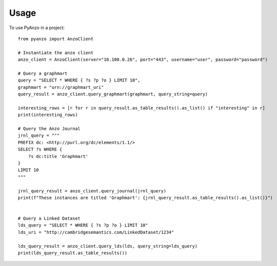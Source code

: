 =====
Usage
=====

To use PyAnzo in a project::

	from pyanzo import AnzoClient
	
	# Instantiate the anzo client
	anzo_client = AnzoClient(server="10.100.0.26", port="443", username="user", password="password")
	
	# Query a graphmart
	query = "SELECT * WHERE { ?s ?p ?o } LIMIT 10",
	graphmart = "urn://graphmart_uri"
	query_result = anzo_client.query_graphmart(graphmart, query_string=query)
	
	interesting_rows = [r for r in query_result.as_table_results().as_list() if "interesting" in r]
	print(interesting_rows)
	
	# Query the Anzo Journal
	jrnl_query = """
	PREFIX dc: <http://purl.org/dc/elements/1.1/>
	SELECT ?s WHERE {
	    ?s dc:title 'Graphmart'
	}
	LIMIT 10
	"""
	
	jrnl_query_result = anzo_client.query_journal(jrnl_query)
	print(f"These instances are titled 'Graphmart': {jrnl_query_result.as_table_results().as_list()}")
	
	
	# Query a Linked Dataset
	lds_query = "SELECT * WHERE { ?s ?p ?o } LIMIT 10"
	lds_uri = "http://cambridgesemantics.com/LinkedDataset/1234"
	
	lds_query_result = anzo_client.query_lds(lds, query_string=lds_query)
	print(lds_query_result.as_table_results())

